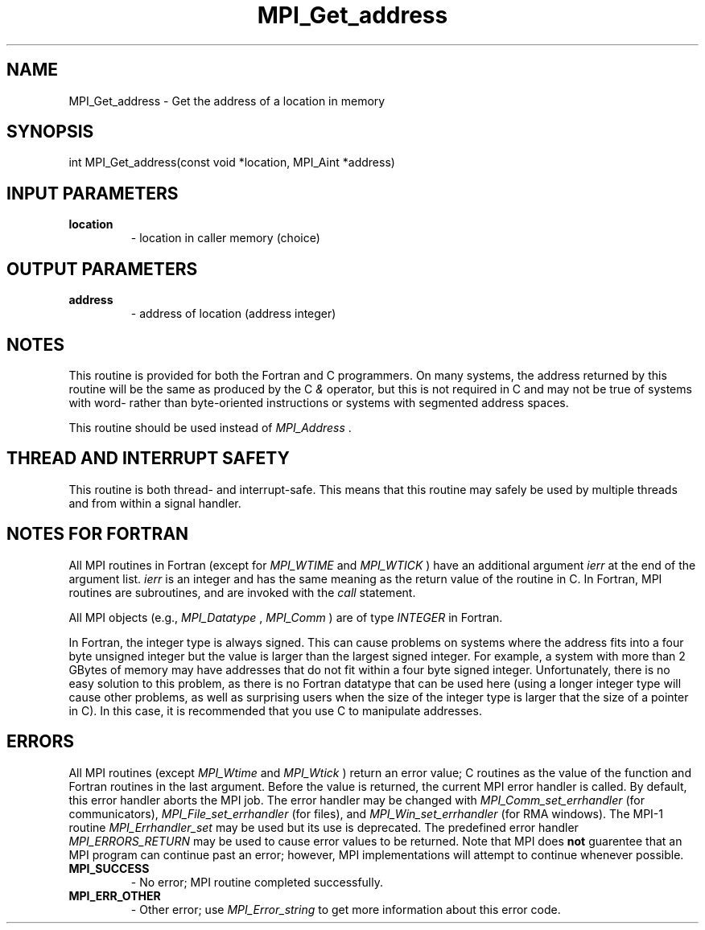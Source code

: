 .TH MPI_Get_address 3 "2/27/2019" " " "MPI"
.SH NAME
MPI_Get_address \-  Get the address of a location in memory 
.SH SYNOPSIS
.nf
int MPI_Get_address(const void *location, MPI_Aint *address)
.fi
.SH INPUT PARAMETERS
.PD 0
.TP
.B location 
- location in caller memory (choice)
.PD 1

.SH OUTPUT PARAMETERS
.PD 0
.TP
.B address 
- address of location (address integer)
.PD 1

.SH NOTES
This routine is provided for both the Fortran and C programmers.
On many systems, the address returned by this routine will be the same
as produced by the C 
.I &
operator, but this is not required in C and
may not be true of systems with word- rather than byte-oriented
instructions or systems with segmented address spaces.

This routine should be used instead of 
.I MPI_Address
\&.


.SH THREAD AND INTERRUPT SAFETY

This routine is both thread- and interrupt-safe.
This means that this routine may safely be used by multiple threads and
from within a signal handler.

.SH NOTES FOR FORTRAN
All MPI routines in Fortran (except for 
.I MPI_WTIME
and 
.I MPI_WTICK
) have
an additional argument 
.I ierr
at the end of the argument list.  
.I ierr
is an integer and has the same meaning as the return value of the routine
in C.  In Fortran, MPI routines are subroutines, and are invoked with the
.I call
statement.

All MPI objects (e.g., 
.I MPI_Datatype
, 
.I MPI_Comm
) are of type 
.I INTEGER
in Fortran.

In Fortran, the integer type is always signed.  This can cause problems
on systems where the address fits into a four byte unsigned integer but
the value is larger than the largest signed integer.  For example, a system
with more than 2 GBytes of memory may have addresses that do not fit within
a four byte signed integer.  Unfortunately, there is no easy solution to
this problem, as there is no Fortran datatype that can be used here (using
a longer integer type will cause other problems, as well as surprising
users when the size of the integer type is larger that the size of a pointer
in C).  In this case, it is recommended that you use C to manipulate
addresses.

.SH ERRORS

All MPI routines (except 
.I MPI_Wtime
and 
.I MPI_Wtick
) return an error value;
C routines as the value of the function and Fortran routines in the last
argument.  Before the value is returned, the current MPI error handler is
called.  By default, this error handler aborts the MPI job.  The error handler
may be changed with 
.I MPI_Comm_set_errhandler
(for communicators),
.I MPI_File_set_errhandler
(for files), and 
.I MPI_Win_set_errhandler
(for
RMA windows).  The MPI-1 routine 
.I MPI_Errhandler_set
may be used but
its use is deprecated.  The predefined error handler
.I MPI_ERRORS_RETURN
may be used to cause error values to be returned.
Note that MPI does 
.B not
guarentee that an MPI program can continue past
an error; however, MPI implementations will attempt to continue whenever
possible.

.PD 0
.TP
.B MPI_SUCCESS 
- No error; MPI routine completed successfully.
.PD 1
.PD 0
.TP
.B MPI_ERR_OTHER 
- Other error; use 
.I MPI_Error_string
to get more information
about this error code. 
.PD 1
